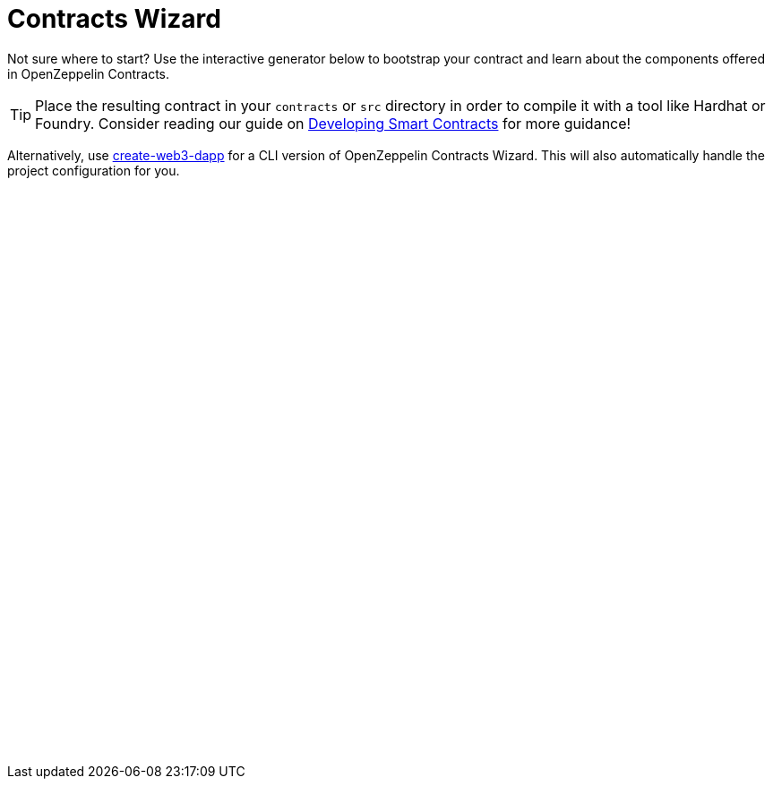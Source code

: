 = Contracts Wizard
:page-notoc:

Not sure where to start? Use the interactive generator below to bootstrap your contract and learn about the components offered in OpenZeppelin Contracts.

TIP: Place the resulting contract in your `contracts` or `src` directory in order to compile it with a tool like Hardhat or Foundry. Consider reading our guide on xref:learn::developing-smart-contracts.adoc[Developing Smart Contracts] for more guidance!

Alternatively, use xref:create-web3-dapp[create-web3-dapp] for a CLI version of OpenZeppelin Contracts Wizard. This will also automatically handle the project configuration for you.

++++

<script async src="https://wizard.openzeppelin.com/build/embed.js"></script>
<oz-wizard style="display: block; min-height: 40rem;"></oz-wizard>
++++
